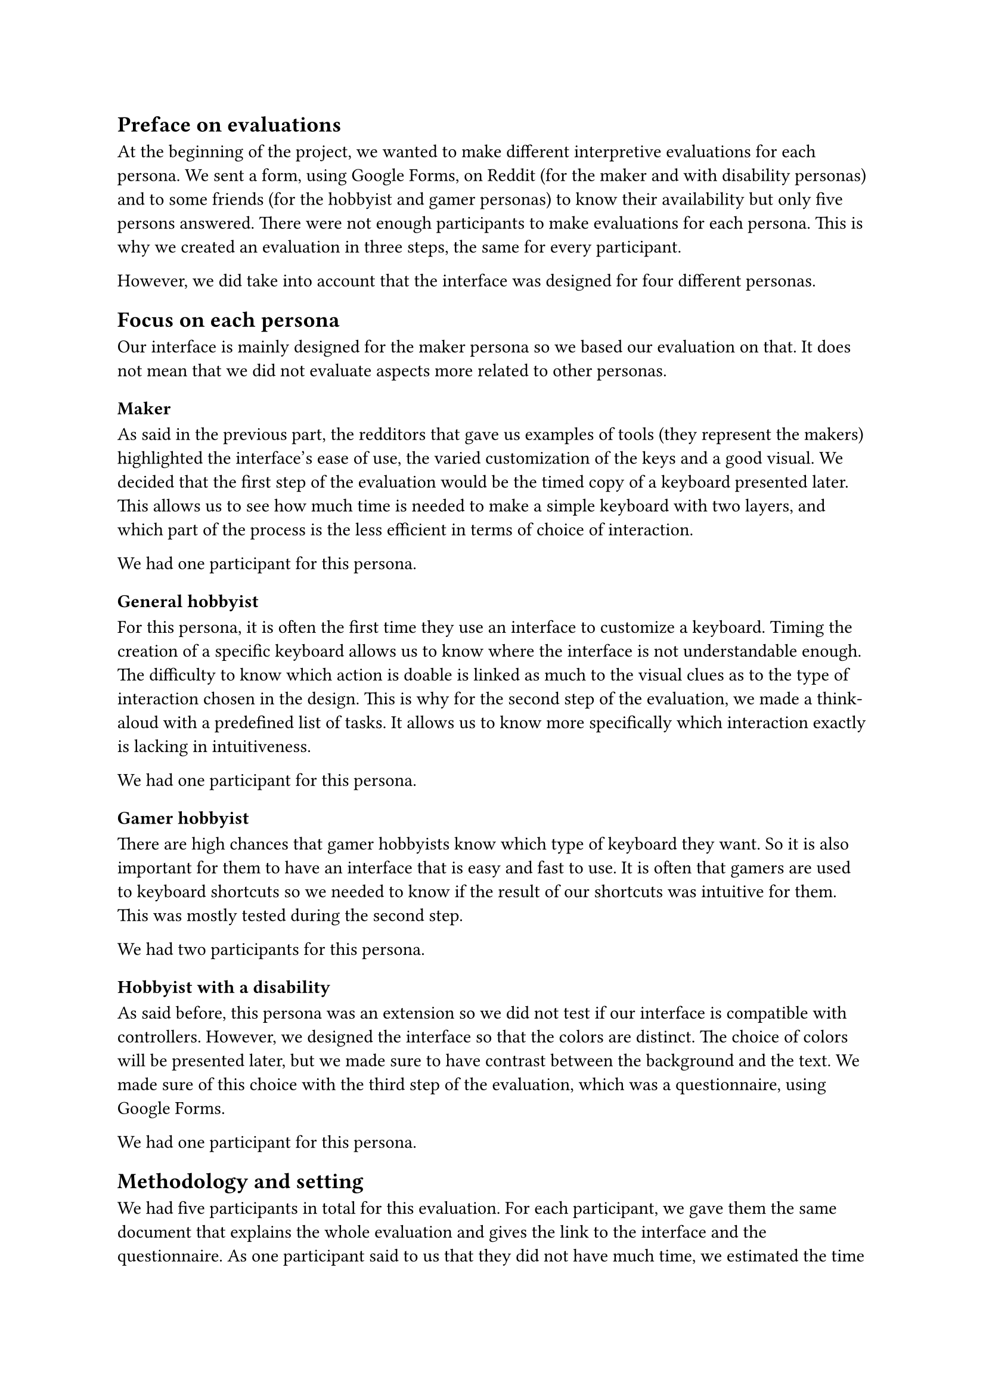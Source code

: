 
// FIXME: explain our methodology before diving in the details.
// - focus on personnas
// - since

== Preface on evaluations

At the beginning of the project, we wanted to make different interpretive evaluations for each persona. 
We sent a form, using Google Forms, on Reddit (for the maker and with disability personas) and to some friends (for the hobbyist and gamer personas) to know their availability but only five persons answered. 
There were not enough participants to make evaluations for each persona. This is why we created an evaluation in three steps, the same for every participant.

However, we did take into account that the interface was designed for four different personas.

== Focus on each persona

Our interface is mainly designed for the maker persona so we based our evaluation on that. It does not mean that we did not evaluate aspects more related to other personas.

=== Maker

As said in the previous part, the redditors that gave us examples of tools (they represent the makers) highlighted the interface's ease of use, the varied customization of the keys and a good visual. We decided that the first step of the evaluation would be the timed copy of a keyboard presented later. This allows us to see how much time is needed to make a simple keyboard with two layers, and which part of the process is the less efficient in terms of choice of interaction. 

We had one participant for this persona.

=== General hobbyist

For this persona, it is often the first time they use an interface to customize a keyboard. Timing the creation of a specific keyboard allows us to know where the interface is not understandable enough. The difficulty to know which action is doable is linked as much to the visual clues as to the type of interaction chosen in the design. This is why for the second step of the evaluation, we made a think-aloud with a predefined list of tasks. It allows us to know more specifically which interaction exactly is lacking in intuitiveness.

We had one participant for this persona.

=== Gamer hobbyist

There are high chances that gamer hobbyists know which type of keyboard they want. So it is also important for them to have an interface that is easy and fast to use. It is often that gamers are used to keyboard shortcuts so we needed to know if the result of our shortcuts was intuitive for them. This was mostly tested during the second step.

We had two participants for this persona.

=== Hobbyist with a disability

As said before, this persona was an extension so we did not test if our interface is compatible with controllers. However, we designed the interface so that the colors are distinct. The choice of colors will be presented later, but we made sure to have contrast between the background and the text. We made sure of this choice with the third step of the evaluation, which was a questionnaire, using Google Forms.

We had one participant for this persona.

== Methodology and setting

// TODO: detail
// Timing creation of a specific keyboard
// Think-aloud during a determined list of tasks
// Questionnaire

We had five participants in total for this evaluation. For each participant, we gave them the #link("https://docs.google.com/document/d/1tN3UhRrjwT9Go2CvrcuCL-NBCmuhyRNB6_Q7i7V5dVA/edit?usp=sharing")[same document] that explains the whole evaluation and gives the link to the interface and the questionnaire. As one participant said to us that they did not have much time, we estimated the time for each step. This allowed the participant to know which step they want to do.
The evaluation was in French because our participants were, and the order of the steps was as follows:

- Timing the creation of a specific keyboard
- Think-aloud during a determined list of tasks
- Questionnaire after testing the interface

For the two first steps, we asked the participants if they wanted to share their screen, and they all agreed.

=== Timing a keyboard's creation

This step was mandatory. We estimated that it would take at most ten minutes. The mean time for creating this keyboard was 3min 57s. The minimum time, 1min 37s, was made by the redditor who had already used this type of tool. This means that our interface is not so far away from existing tools, in terms of interactions. These letters are recognizable by the users.
The creation of the keyboard includes the most used commands : create keys, move them, add them a value, create a layer linked to a modifier.

The goal of this step was to see which actions were more intuitive and how much do participants understand the process of customizing a keyboard without help.
This is how for example we realized that the concept of layers and activation keys was not clear enough in the interface.

=== Think-aloud

We estimated that it would take at most twenty minutes. In reality, some of the participants had a lot to say so it took for them thirty to forty minutes.
The predefined list of tasks englobed all the possible actions of the interface, as some of them can be skipped during the creation of some keyboards.
The list was divided as follows:

- Concept of a (physical) key: create a key, modify its geometry, give it the value "Ctrl + Alt"
- Visual of the keyboard: create another key at the right, select the group, copy and past the copy below
- Concept of a layer: add a layer with the activation key "Ctrl + Alt", rename the layer "test"
- Multiple values, replacing value for a key: replace the value of the key "Ctrl + Alt" with "A"
- Finishing the work: export the JSON, select all, delete all

The goal was to hear the participants' reactions face to our interface's design. These steps helped us to know better why some interactions are not perceived as they are.
Unlike the previous step, participants were encouraged to talk during the process. They gave us new ideas, showed us some bugs we did not see before, and emphasized on what should be improved. For some problems, all the participants agreed, like the lack of visual clues about the current state of the interface.

=== Questionnaire

We estimated that it would take at most ten minutes. After the participants tested the interface, we gave us #link("https://forms.gle/DgFDDc2QjFQxN39R9")[this questionnaire] to have their opinion about points we did not agree on in the team.
Our two main problems when we did the evaluations were about the tutorials/tips and the wanted interaction to add or replace a key's value.

This questionnaire was more for us to be sure of some interactions before implementing them rather than confirming our design.

== Evaluation Results

=== Observations

Firstly, the evaluation showed us several bugs we had this time. The right-click behaved unexpectedly and interfered with their tasks, resizing the frame and zooming it had an unexpected behavior and the snap function did not function the same all the time. We fixed these bugs as soon as possible.

Then, the participants pointed out some problems: 

- The system’s state was unclear. Participants wanted a text area indicating the current mode and available actions.
- There was a lack of distinction between "Export SVG" and "Export." 
- Two participants described the colors as “dull” and not distinct enough to indicate states (possibly explaining the demand for explanatory text).
- Renaming a layer wasn’t seen as an available option.
- The method for selecting activation keys for a layer was misunderstood. Participants thought they had to type on their keyboard instead of selecting keys. They requested explanatory text for this step

Finally, some of the ideas of the participants were implemented, like:

- Add Clear and Delete tools, just like Move and Create.
- Let users manually edit key's geometry values.

=== Answers of the questionnaire

Four participants answered the questionnaire. Unfortunately, questions about multiple values for a key divided the participants in two so we decided to keep our current design.
Participants wanted tips, but once again half of them wanted them only once, and the other half wanted the tips to be shown multiple times. However, the comments and their oral reactions highlighted the need to know the current state of the system.
Also, the participants were not aware of the zoom function, result that we were expecting.

=== Design changes

Following these results, we made some changes in our design.

The first thing was to add tips and more feedbacks. Tips are given according to the advancement of the user in the interface. For example, if the frame is empty, the tip will guide the user to create a new key.
The user can know the action of a tool when they hover it. Indeed, a text appears below the tool.

We changed the text "Export" to "Export JSON" and added a description of each format to make sure even a new hobbyist can understand our interface.

Thanks to the idea of on the participants, we put an icon of pencil next to a layer's name to indicate to users that it can be edited (TODO include layername.jpg here)

Finally, we implemented the ideas listed above. We have now more tools than just Create and Move. This allows to have more interactions for a same action and so to have a more flexible interface.
The user can now change a key's geometry by writing it, instead of using the slider. This allows more compatibility for a future version, if we want our interface to be compatible with 3D printers or other tools.

== New requirements

These evaluations allowed us to understand better the requirements we needed to improve.

=== Learnability

The design prioritizes learnability by making it easy for users to perform essential tasks from their first interaction. To support this, intuitive hotkeys and shortcuts have been implemented, enabling users to quickly grasp the interface and streamline their workflow without requiring extensive guidance.

=== Error Prevention and Recovery

To minimize user errors and facilitate smooth recovery, the system includes several thoughtful features. 
A snap grid assists with accurate key placement, reducing alignment mistakes, and users have the ability to suppress keys, giving them control over layout adjustments.

=== Feedback

The interface actively communicates with users through clear and immediate feedback. Indeed, color signals provide visual cues when inputting key values, enhancing clarity and reducing uncertainty.




// FIXME: move to another part ?
// These criteria where not really evaluated
//
// Memorability : When users return after a period of not using the tool, how easily can they reestablish proficiency?
// -> Hasn’t been verified due to lack of time
//
// Compatibility: use this tool to import from and export to a wide variety of formats
